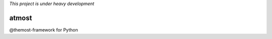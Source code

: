 
*This project is under heavy development*

=================
atmost
=================

@themost-framework for Python

